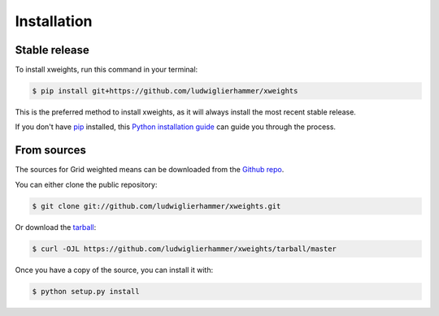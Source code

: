 .. highlight:: shell

============
Installation
============


Stable release
--------------

To install xweights, run this command in your terminal:

.. code-block:: console

    $ pip install git+https://github.com/ludwiglierhammer/xweights

This is the preferred method to install xweights, as it will always install the most recent stable release.

If you don't have `pip`_ installed, this `Python installation guide`_ can guide
you through the process.

.. _pip: https://pip.pypa.io
.. _Python installation guide: http://docs.python-guide.org/en/latest/starting/installation/


From sources
------------

The sources for Grid weighted means can be downloaded from the `Github repo`_.

You can either clone the public repository:

.. code-block:: console

    $ git clone git://github.com/ludwiglierhammer/xweights.git

Or download the `tarball`_:

.. code-block:: console

    $ curl -OJL https://github.com/ludwiglierhammer/xweights/tarball/master

Once you have a copy of the source, you can install it with:

.. code-block:: console

    $ python setup.py install


.. _Github repo: https://github.com/ludwiglierhammer/xweights
.. _tarball: https://github.com/ludwiglierhammer/xweights/tarball/master
